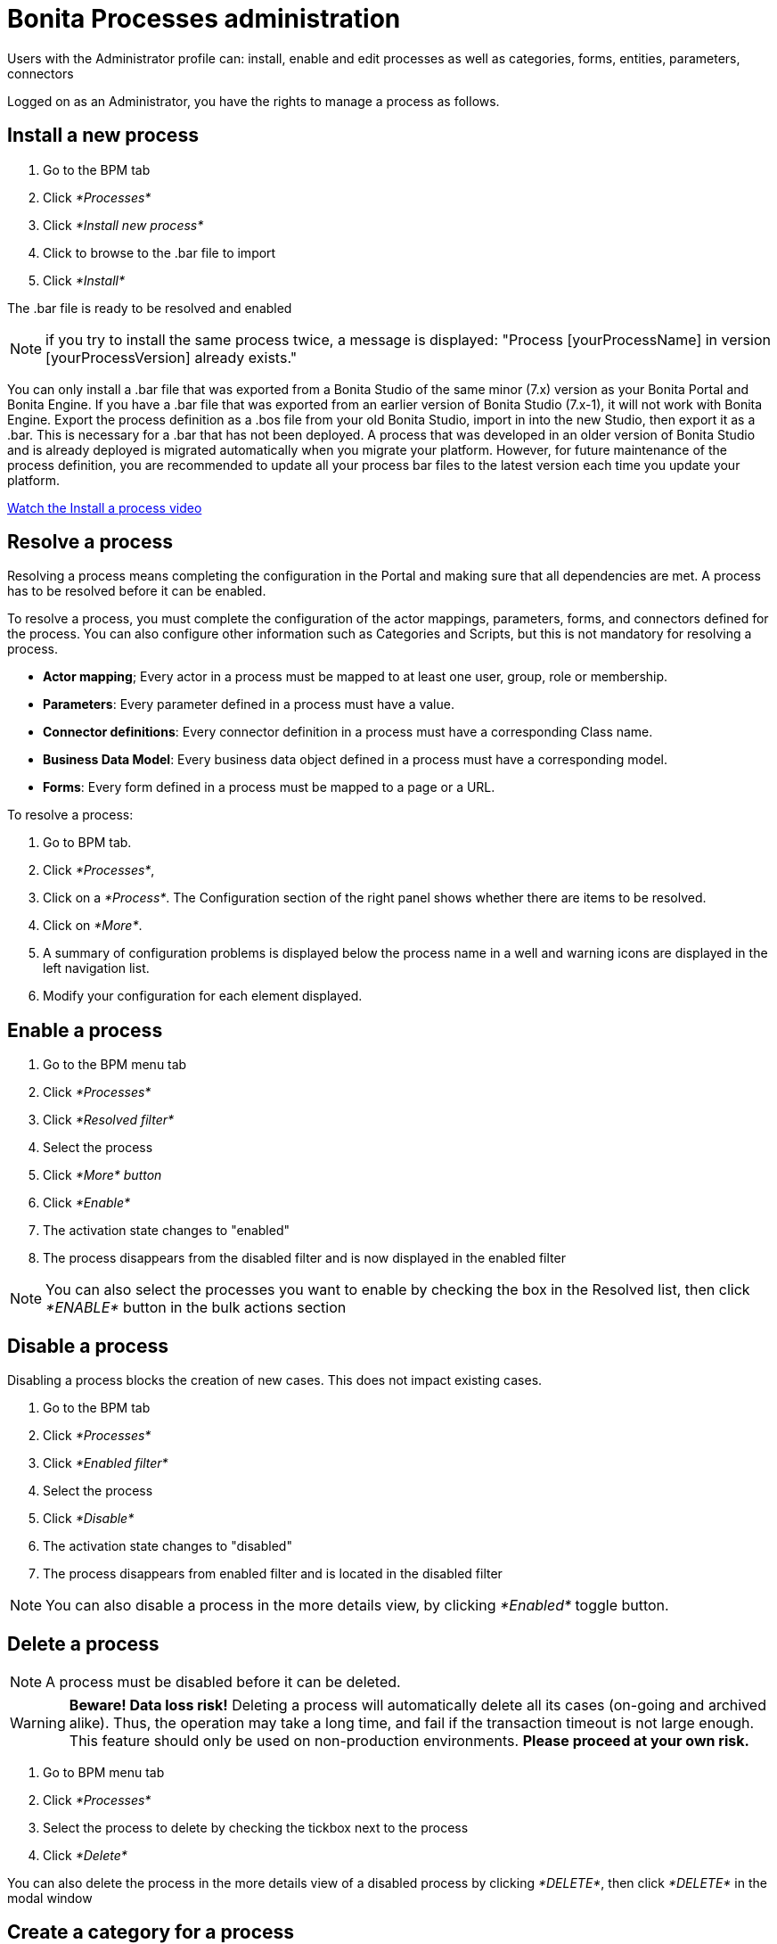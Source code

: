 = Bonita Processes administration
:description: Users with the Administrator profile can: install, enable and edit processes as well as categories, forms, entities, parameters, connectors

Users with the Administrator profile can: install, enable and edit processes as well as categories, forms, entities, parameters, connectors

Logged on as an Administrator, you have the rights to manage a process as follows.

== Install a new process

. Go to the BPM tab
. Click _*Processes*_
. Click _*Install new process*_
. Click to browse to the .bar file to import
. Click _*Install*_

The .bar file is ready to be resolved and enabled

NOTE: if you try to install the same process twice, a message is displayed: "Process [yourProcessName] in version [yourProcessVersion] already exists."

You can only install a .bar file that was exported from a Bonita Studio of the same minor (7.x) version as your Bonita Portal and Bonita Engine. If you have a .bar file that was exported from an earlier version of Bonita Studio (7.x-1), it will not work with Bonita Engine. Export the process definition as a .bos file from your old Bonita Studio, import in into the new Studio, then export it as a .bar. This is necessary for a .bar that has not been deployed. A process that was developed in an older version of Bonita Studio and is already deployed is migrated automatically when you migrate your platform. However, for future maintenance of the process definition, you are recommended to update all your process bar files to the latest version each time you update your platform.

link:images/videos-6_0/install_an_app_in_bonita_portal.mp4[Watch the Install a process video]

== Resolve a process

Resolving a process means completing the configuration in the Portal and making sure that all dependencies are met. A process has to be resolved before it can be enabled.

To resolve a process, you must complete the configuration of the actor mappings, parameters, forms, and connectors defined for the process. You can also configure other information such as Categories and Scripts, but this is not mandatory for resolving a process.

* *Actor mapping*; Every actor in a process must be mapped to at least one user, group, role or membership.
* *Parameters*: Every parameter defined in a process must have a value.
* *Connector definitions*: Every connector definition in a process must have a corresponding Class name.
* *Business Data Model*: Every business data object defined in a process must have a corresponding model.
* *Forms*: Every form defined in a process must be mapped to a page or a URL.

To resolve a process:

. Go to BPM tab.
. Click _*Processes*_,
. Click on a _*Process*_. The Configuration section of the right panel shows whether there are items to be resolved.
. Click on _*More*_.
. A summary of configuration problems is displayed below the process name in a well and warning icons are displayed in the left navigation list.
. Modify your configuration for each element displayed.

== Enable a process

. Go to the BPM menu tab
. Click _*Processes*_
. Click _*Resolved filter*_
. Select the process
. Click _*More* button_
. Click _*Enable*_
. The activation state changes to "enabled"
. The process disappears from the disabled filter and is now displayed in the enabled filter

NOTE: You can also select the processes you want to enable by checking the box in the Resolved list, then click _*ENABLE*_ button in the bulk actions section

== Disable a process

Disabling a process blocks the creation of new cases. This does not impact existing cases.

. Go to the BPM tab
. Click _*Processes*_
. Click _*Enabled filter*_
. Select the process
. Click _*Disable*_
. The activation state changes to "disabled"
. The process disappears from enabled filter and is located in the disabled filter

NOTE: You can also disable a process in the more details view, by clicking _*Enabled*_ toggle button.

== Delete a process

[NOTE]
====

A process must be disabled before it can be deleted.
====

[WARNING]
====

*Beware! Data loss risk!*
Deleting a process will automatically delete all its cases (on-going and archived alike). Thus, the operation may take a long time, and fail if the transaction timeout is not large enough.
This feature should only be used on non-production environments.
*Please proceed at your own risk.*
====

. Go to BPM menu tab
. Click _*Processes*_
. Select the process to delete by checking the tickbox next to the process
. Click _*Delete*_

You can also delete the process in the more details view of a disabled process by clicking _*DELETE*_, then click _*DELETE*_ in the modal window

== Create a category for a process

. Go to BPM tab
. Select a process in the list
. Click _*More*_
. In General, click the pencil next to Categories label
. In the opened modal, type a new category name then press _*Enter*_ key
. Click _*Save*_

After you created a category and added to the process, you can add other processes to the category.

== Add a category to a process

. Go to BPM tab
. Select a process in the list
. Click _*More*_
. In General, click the pencil next to Categories label
. In the opened modal, type a new category name then press _*Enter*_ key, or use arrow keys to browse among exisiting categories
. Click _*Save*_

== Make start a process available for more users

You need to map more organization entities to the actor labelled _initiator_ in the process definition. To do so:

. Go to the BPM tab.
. Click _*Processes*_.
. Select a process in the list.
. Click _*More*_.
. Click _*Actors*_ in the left navigation.
. In the Actors section, click the _*+*_ button in the user, group, role or membership column of the actor line.
. In the opened popup, click on the dropdown list to select one or several actors. The list displays the first five elements, then a number is displayed representing the other selected entities.
. Click _*APPLY*_.

NOTE: Notice that only the first 200 actors are displayed in the dropdown.

== Remove an entity from an actor

. Go to the BPM tab.
. Click _*Processes*_.
. Select a process in the list.
. Click _*More*_.
. Click _*Actors*_ in the left navigation.
. In the Actors section, click the _*pencil*_ button in the user, group, role or membership column of the actor line.
. In the opened popup, there is a list of the actors already mapped.
. Click the _*X*_ button next to the actor, or click _*Remove all*_.
. A list appears filled with the actors you can to remove. You can undo a removal by clicking _*X*_ button next to the actor or by clicking _*Enable all*_
. Click _*APPLY*_.

== Modify a parameter in the Administrator profile

NOTE: In versions 7.0.x, this feature is only available for Bonita Enterprise and Performance editions. Starting from version 7.1.0, this feature is available for Bonita Enterprise, Performance and Efficiency editions.

. Go to the BPM tab
. Click _*Processes*_
. Select a process
. Click _*MORE*_
. Click _*Parameters*_ in the left navigation
. In the *Value* column, click on the value you want to edit
. A field appears
. Click the _*Tick*_ button to validate your change or _*X*_ to dismiss your change.

== Edit a connector implementation

NOTE: In versions 7.0.x, this feature is only available for Bonita Enterprise and Performance editions. Starting from version 7.1.0, this feature is available for Bonita Enterprise, Performance and Efficiency editions.

. Go to the BPM tab
. Click _*Processes*_
. Click _*More*_ button
. Click _*Connectors*_
. In the connector definitions table, in the actions column, click on the _*Pencil*_
. Browse to a .zip file containing the new connector implementation
. Click _*Save*_ to import the new implementation.

== Fix forms

NOTE: For Bonita Enterprise, Performance and Efficiency editions only.

. Go to the BPM tab.
. Click _*Processes*_.
. Click _*More*_ button.
. Click _*Forms*_ in the left navigation.
. The tables are displayed which list available forms. Click on a red link.
. A field input appears.
. Starting to type some text, and any matching names of installed forms will be proposed. If there is no match for the name you enter, it will be considered as a URL.
. Click the _*Tick*_ button to validate your change or _*X*_ to dismiss your change.

NOTE: You can also upload a form in order to create a new mapping.

== Upload a new form

NOTE: For Bonita Enterprise, Performance and Efficiency editions only.

. Go to the BPM tab.
. Click _*Processes*_.
. Click _*More*_ button.
. Click _*Forms*_ in the left navigation.
. Click _*Form list*_ tab.
. A list of form is displayed. These forms are only visible to the current process.
. Click the _*plus*_ button at the bottom of the list.
. A file selector popup is displayed.
. Browse to a .zip containing a form.
. Click _*NEXT*_, then if your form requires some authorization, it will be displayed.
. Click _*CONFIRM*_.

== Edit an existing form

NOTE: For Bonita Enterprise, Performance and Efficiency editions only.

. Go to the BPM tab.
. Click _*Processes*_.
. Click _*More*_ button.
. Click _*Forms*_ in the left navigation.
. Click _*Form list*_ tab.
. A list of forms is displayed. These forms are only visible to the current process.
. Click the _*pencil*_ button of a form line.
. A file selector popup is displayed.
. Browse to a .zip containing a form
. Click _*NEXT*_, then if your form requires some authorization, it will be displayed.
. Click _*CONFIRM*_.

== Edit a script content

NOTE: For Bonita Enterprise, Performance and Efficiency editions only.

. Go to the BPM tab
. Click _*Processes*_
. Click _*More*_ button
. Click _*Scripts*_ in the left navigation
. A script content tree is displayed.
. You can search for a script by typing text in the dedicated field
. Click the _*pencil*_ button next to a script name
. A popup window is displayed
. Edit your script content
. Click _*SAVE*_
